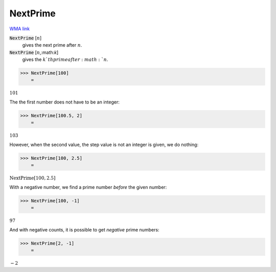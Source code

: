 NextPrime
=========

`WMA link <https://reference.wolfram.com/language/ref/NextPrime.html>`_


:code:`NextPrime` [:math:`n`]
    gives the next prime after :math:`n`.

:code:`NextPrime` [:math:`n`,:math:`k`]
    gives the :math:`k`th  prime after :math:`n`.





>>> NextPrime[100]
    =

:math:`101`



The the first number does not have to be an integer:

>>> NextPrime[100.5, 2]
    =

:math:`103`



However, when the second value, the step value is not an integer is given, we do nothing:

>>> NextPrime[100, 2.5]
    =

:math:`\text{NextPrime}\left[100,2.5\right]`



With a negative number, we find a prime number *before* the given number:

>>> NextPrime[100, -1]
    =

:math:`97`



And with negative counts, it is possible to get *negative* prime numbers:

>>> NextPrime[2, -1]
    =

:math:`-2`


